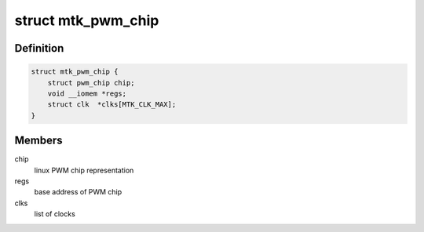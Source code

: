 .. -*- coding: utf-8; mode: rst -*-
.. src-file: drivers/pwm/pwm-mediatek.c

.. _`mtk_pwm_chip`:

struct mtk_pwm_chip
===================

.. c:type:: struct mtk_pwm_chip

    struct representing PWM chip

.. _`mtk_pwm_chip.definition`:

Definition
----------

.. code-block:: c

    struct mtk_pwm_chip {
        struct pwm_chip chip;
        void __iomem *regs;
        struct clk  *clks[MTK_CLK_MAX];
    }

.. _`mtk_pwm_chip.members`:

Members
-------

chip
    linux PWM chip representation

regs
    base address of PWM chip

clks
    list of clocks

.. This file was automatic generated / don't edit.

